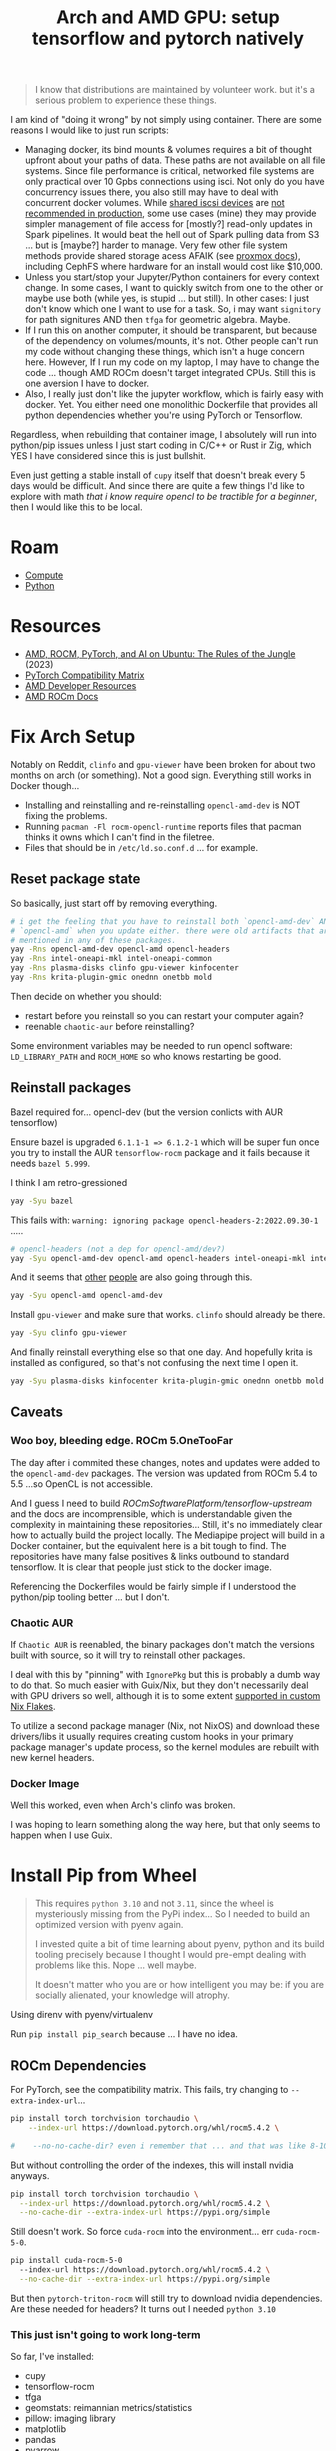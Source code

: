 :PROPERTIES:
:ID:       80ec649a-d5dc-47b2-ab57-4fff6e3c59d1
:END:
#+TITLE: Arch and AMD GPU: setup tensorflow and pytorch natively
#+CATEGORY: slips
#+TAGS:

#+begin_quote
I know that distributions are maintained by volunteer work. but it's a serious
problem to experience these things.
#+end_quote

I am kind of "doing it wrong" by not simply using container. There are some
reasons I would like to just run scripts:

+ Managing docker, its bind mounts & volumes requires a bit of thought upfront
  about your paths of data. These paths are not available on all file
  systems. Since file performance is critical, networked file systems are only
  practical over 10 Gpbs connections using isci. Not only do you have
  concurrency issues there, you also still may have to deal with concurrent
  docker volumes. While [[https://pve.proxmox.com/wiki/Storage:_iSCSI][shared iscsi devices]] are [[https://access.redhat.com/documentation/en-us/red_hat_enterprise_linux/5/html/virtualization/sect-virtualization-shared_storage_and_virtualization-using_iscsi_for_storing_virtual_disk_images][not recommended in production]],
  some use cases (mine) they may provide simpler management of file access for
  [mostly?] read-only updates in Spark pipelines. It would beat the hell out of
  Spark pulling data from S3 ... but is [maybe?] harder to manage. Very few
  other file system methods provide shared storage acess AFAIK (see [[https://pve.proxmox.com/wiki/Storage][proxmox
  docs]]), including CephFS where hardware for an install would cost like
  $10,000.
+ Unless you start/stop your Jupyter/Python containers for every context
  change. In some cases, I want to quickly switch from one to the other or maybe
  use both (while yes, is stupid ... but still). In other cases: I just don't
  know which one I want to use for a task. So, i may want =signitory= for path
  signitures AND then =tfga= for geometric algebra. Maybe.
+ If I run this on another computer, it should be transparent, but because of
  the dependency on volumes/mounts, it's not. Other people can't run my code
  without changing these things, which isn't a huge concern here. However, If I
  run my code on my laptop, I may have to change the code ... though AMD ROCm
  doesn't target integrated CPUs. Still this is one aversion I have to docker.
+ Also, I really just don't like the jupyter workflow, which is fairly easy with
  docker. Yet. You either need one monolithic Dockerfile that provides all
  python dependencies whether you're using PyTorch or Tensorflow.

Regardless, when rebuilding that container image, I absolutely will run into
python/pip issues unless I just start coding in C/C++ or Rust ir Zig, which YES
I have considered since this is just bullshit.

Even just getting a stable install of =cupy= itself that doesn't break every 5
days would be difficult. And since there are quite a few things I'd like to
explore with math /that i know require opencl to be tractible for a beginner/,
then I would like this to be local.

* Roam
+ [[id:79d41758-7ad5-426a-9964-d3e4f5685e7e][Compute]]
+ [[id:b4c096ee-6e40-4f34-85a1-7fc901e819f5][Python]]

* Resources
+ [[https://medium.com/@damngoodtech/amd-rocm-pytorch-and-ai-on-ubuntu-the-rules-of-the-jungle-24a7ab280b17][AMD, ROCM, PyTorch, and AI on Ubuntu: The Rules of the Jungle]] (2023)
+ [[https://pytorch.org/get-started/locally/][PyTorch Compatibility Matrix]]
+ [[https://www.amd.com/en/developer.html][AMD Developer Resources]]
+ [[https://docs.amd.com/][AMD ROCm Docs]]

* Fix Arch Setup

Notably on Reddit, =clinfo= and =gpu-viewer= have been broken for about two
months on arch (or something). Not a good sign. Everything still works in Docker
though...

+ Installing and reinstalling and re-reinstalling =opencl-amd-dev= is NOT fixing the problems.
+ Running =pacman -Fl rocm-opencl-runtime= reports files that pacman thinks it
  owns which I can't find in the filetree.
+ Files that should be in =/etc/ld.so.conf.d= ... for example.

** Reset package state

So basically, just start off by removing everything.

#+begin_src sh
# i get the feeling that you have to reinstall both `opencl-amd-dev` AND
# `opencl-amd` when you update either. there were old artifacts that aren't
# mentioned in any of these packages.
yay -Rns opencl-amd-dev opencl-amd opencl-headers
yay -Rns intel-oneapi-mkl intel-oneapi-common
yay -Rns plasma-disks clinfo gpu-viewer kinfocenter
yay -Rns krita-plugin-gmic onednn onetbb mold
#+end_src

Then decide on whether you should:

+ restart before you reinstall so you can restart your computer again?
+ reenable =chaotic-aur= before reinstalling?

Some environment variables may be needed to run opencl software:
=LD_LIBRARY_PATH= and =ROCM_HOME= so who knows restarting be good.

** Reinstall packages

Bazel required for... opencl-dev (but the version conlicts with AUR tensorflow)

Ensure bazel is upgraded =6.1.1-1 => 6.1.2-1= which will be super fun once you
try to install the AUR =tensorflow-rocm= package and it fails because it needs
=bazel 5.999=.

I think I am retro-gressioned

#+begin_src sh
yay -Syu bazel
#+end_src

This fails with: =warning: ignoring package opencl-headers-2:2022.09.30-1= .....

#+begin_src sh
# opencl-headers (not a dep for opencl-amd/dev?)
yay -Syu opencl-amd-dev opencl-amd opencl-headers intel-oneapi-mkl intel-oneapi-common
#+end_src

And it seems that [[https://www.reddit.com/r/archlinux/comments/11z79x9/opencl_hangs/][other]] [[https://www.reddit.com/r/archlinux/comments/124pgc1/how_to_disable_oneapi_opencl_cpu_backend/][people]] are also going through this.

#+begin_src sh
yay -Syu opencl-amd opencl-amd-dev
#+end_src

Install =gpu-viewer= and make sure that works. =clinfo= should already be there.

#+begin_src sh
yay -Syu clinfo gpu-viewer
#+end_src

And finally reinstall everything else so that one day. And hopefully krita is
installed as configured, so that's not confusing the next time I open it.

#+begin_src sh
yay -Syu plasma-disks kinfocenter krita-plugin-gmic onednn onetbb mold
#+end_src

** Caveats

*** Woo boy, bleeding edge. ROCm 5.OneTooFar

The day after i commited these changes, notes and updates were added to the
=opencl-amd-dev= packages. The version was updated from ROCm 5.4 to 5.5 ...so
OpenCL is not accessible.

And I guess I need to build [[ROCmSoftwarePlatform/tensorflow-upstream]] and the
docs are incomprensible, which is understandable given the complexity in
maintaining these repositories... Still, it's no immediately clear how to
actually build the project locally. The Mediapipe project will build in a Docker
container, but the equivalent here is a bit tough to find. The repositories have
many false positives & links outbound to standard tensorflow. It is clear that
people just stick to the docker image.

Referencing the Dockerfiles would be fairly simple if I understood the
python/pip tooling better ... but I don't.

*** Chaotic AUR

If =Chaotic AUR= is reenabled, the binary packages don't match the versions
built with source, so it will try to reinstall other packages.

I deal with this by "pinning" with =IgnorePkg= but this is probably a dumb way
to do that. So much easier with Guix/Nix, but they don't necessarily deal with
GPU drivers so well, although it is to some extent [[https://github.com/dr460nf1r3/dr460nixed/blob/main/hosts/slim-lair/slim-lair.nix][supported in custom Nix
Flakes]].

To utilize a second package manager (Nix, not NixOS) and download these
drivers/libs it usually requires creating custom hooks in your primary package
manager's update process, so the kernel modules are rebuilt with new kernel
headers.

*** Docker Image

Well this worked, even when Arch's clinfo was broken.

I was hoping to learn something along the way here, but that only seems to
happen when I use Guix.

* Install Pip from Wheel

#+begin_quote
This requires =python 3.10= and not =3.11=, since the wheel is mysteriously
missing from the PyPi index... So I needed to build an optimized version with
pyenv again.

I invested quite a bit of time learning about pyenv, python and its build
tooling precisely because I thought I would pre-empt dealing with problems like
this. Nope ... well maybe.

It doesn't matter who you are or how intelligent you may be: if you are socially
alienated, your knowledge will atrophy.
#+end_quote

Using direnv with pyenv/virtualenv

Run =pip install pip_search= because ... I have no idea.

** ROCm Dependencies

For PyTorch, see the compatibility matrix. This fails, try changing to =--extra-index-url=...

#+begin_src sh
pip install torch torchvision torchaudio \
    --index-url https://download.pytorch.org/whl/rocm5.4.2 \

#    --no-no-cache-dir? even i remember that ... and that was like 8-10 years ago.
#+end_src

But without controlling the order of the indexes, this will install nvidia anyways.

#+begin_src sh
pip install torch torchvision torchaudio \
  --index-url https://download.pytorch.org/whl/rocm5.4.2 \
  --no-cache-dir --extra-index-url https://pypi.org/simple
#+end_src

Still doesn't work. So force =cuda-rocm= into the environment... err =cuda-rocm-5-0=.

#+begin_src sh
pip install cuda-rocm-5-0
  --index-url https://download.pytorch.org/whl/rocm5.4.2 \
  --no-cache-dir --extra-index-url https://pypi.org/simple
#+end_src

But then =pytorch-triton-rocm= will still try to download nvidia
dependencies. Are these needed for headers? It turns out I needed =python 3.10=

*** This just isn't going to work long-term

So far, I've installed:

+ cupy
+ tensorflow-rocm
+ tfga
+ geomstats: reimannian metrics/statistics
+ pillow: imaging library
+ matplotlib
+ pandas
+ pyarrow
+ mediapipe
+ yapf
+ python-lsp-server
+ tensorboard
  - tensorboard-data-server (included)
+ k3d: 3D rendering widget in jupyter
  - this requires  jupyterlab-widgets-3.0.7 (downgrade from 5.0.7)
+ jupyter
  - jupyterlab-tensorboard-pro

Meshplot required either conda or installing from git

* Build Pytorch

While there is an AUR package for =python-cuda-rocm=, i Just really don't have
high hopes that it would be anything but fragile. My OpenCL is 5.5 and I could
downgrade to 5.4.3, but _everytime the version bumps_, if there isn't a
compatible wheel, my OpenCL breaks. So, in other words, like every other day.

*** misc

"python3 -m pip install   pillow mediapipe matplotlib && jupyter lab --allow-root"
